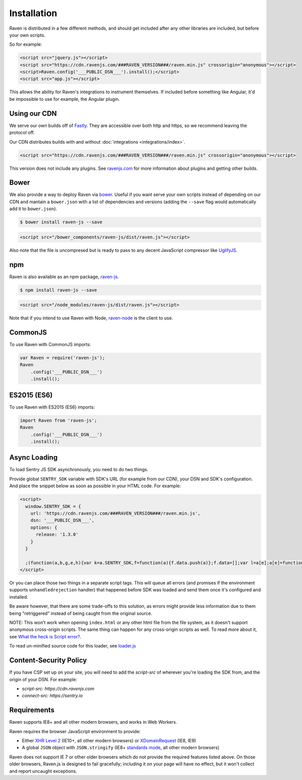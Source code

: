Installation
============

Raven is distributed in a few different methods, and should get included
after any other libraries are included, but before your own scripts.

So for example:

.. sourcecode:: html

    <script src="jquery.js"></script>
    <script src="https://cdn.ravenjs.com/###RAVEN_VERSION###/raven.min.js" crossorigin="anonymous"></script>
    <script>Raven.config('___PUBLIC_DSN___').install();</script>
    <script src="app.js"></script>

This allows the ability for Raven's integrations to instrument themselves. If
included before something like Angular, it'd be impossible to use for
example, the Angular plugin.

Using our CDN
~~~~~~~~~~~~~

We serve our own builds off of `Fastly <http://www.fastly.com/>`_. They
are accessible over both http and https, so we recommend leaving the
protocol off.

Our CDN distributes builds with and without :doc:`integrations <integrations/index>`.

.. sourcecode:: html

    <script src="https://cdn.ravenjs.com/###RAVEN_VERSION###/raven.min.js" crossorigin="anonymous"></script>

This version does not include any plugins. See `ravenjs.com
<http://ravenjs.com/>`_ for more information about plugins and getting
other builds.

Bower
~~~~~

We also provide a way to deploy Raven via `bower
<http://bower.io/>`_. Useful if you want serve your own scripts instead of
depending on our CDN and mantain a ``bower.json`` with a list of
dependencies and versions (adding the ``--save`` flag would automatically
add it to ``bower.json``).

.. code-block:: sh

    $ bower install raven-js --save

.. code-block:: html

    <script src="/bower_components/raven-js/dist/raven.js"></script>

Also note that the file is uncompresed but is ready to pass to any decent
JavaScript compressor like `UglifyJS
<https://github.com/mishoo/UglifyJS2>`_.

npm
~~~

Raven is also available as an npm package, `raven-js
<https://www.npmjs.com/package/raven-js>`_.

.. code-block:: sh

    $ npm install raven-js --save

.. code-block:: html

    <script src="/node_modules/raven-js/dist/raven.js"></script>

Note that if you intend to use Raven with Node, `raven-node <https://github.com/getsentry/raven-node>`_ is the client to use.


CommonJS
~~~~~~~~

To use Raven with CommonJS imports:

.. code-block:: javascript

    var Raven = require('raven-js');
    Raven
        .config('___PUBLIC_DSN___')
        .install();

ES2015 (ES6)
~~~~~~~~~~~~

To use Raven with ES2015 (ES6) imports:

.. code-block:: javascript

    import Raven from 'raven-js';
    Raven
        .config('___PUBLIC_DSN___')
        .install();

Async Loading
~~~~~~~~~~~~~

To load Sentry JS SDK asynchronously, you need to do two things.

Provide global ``SENTRY_SDK`` variable with SDK's URL (for example from our CDN), your DSN and SDK's configuration.
And place the snippet below as soon as possible in your HTML code. For example:

.. code-block:: html

    <script>
      window.SENTRY_SDK = {
        url: 'https://cdn.ravenjs.com/###RAVEN_VERSION###/raven.min.js',
        dsn: '___PUBLIC_DSN___',
        options: {
          release: '1.3.0'
        }
      }

      ;(function(a,b,g,e,h){var k=a.SENTRY_SDK,f=function(a){f.data.push(a)};f.data=[];var l=a[e];a[e]=function(c,b,e,d,h){f({e:[].slice.call(arguments)});l&&l.apply(a,arguments)};var m=a[h];a[h]=function(c){f({p:c.reason});m&&m.apply(a,arguments)};var n=b.getElementsByTagName(g)[0];b=b.createElement(g);b.src=k.url;b.crossorigin="anonymous";b.addEventListener("load",function(){try{a[e]=l;a[h]=m;var c=f.data,b=a.Raven;b.config(k.dsn,k.options).install();var g=a[e];if(c.length)for(var d=0;d<c.length;d++)c[d].e?g.apply(b.TraceKit,c[d].e):c[d].p&&b.captureException(c[d].p)}catch(p){console.log(p)}});n.parentNode.insertBefore(b,n)})(window,document,"script","onerror","onunhandledrejection");
    </script>

Or you can place those two things in a separate script tags. This will queue all errors (and promises if the environment supports ``unhandledrejection`` handler) that happened before SDK was loaded and send them once it's configured and installed.

Be aware however, that there are some trade-offs to this solution, as errors might provide less information due to them being "retriggered" instead of being caught from the original source.

NOTE: This won't work when opening ``index.html`` or any other html file from the file system, as it doesn't support anonymous cross-origin scripts.
The same thing can happen for any cross-origin scripts as well. To read more about it, see `What the heck is Script error? <https://blog.sentry.io/2016/05/17/what-is-script-error>`_.

To read un-minified source code for this loader, see `loader.js <https://github.com/getsentry/raven-js/blob/master/packages/raven-js/src/loader.js>`_

Content-Security Policy
~~~~~~~~~~~~~~~~~~~~~~~

If you have CSP set up on your site, you will need to add the `script-src` of wherever you're loading the SDK from, and the origin of your DSN. For example:

* `script-src: https://cdn.ravenjs.com`
* `connect-src: https://sentry.io`

Requirements
~~~~~~~~~~~~

Raven supports IE8+ and all other modern browsers, and works in Web Workers.

Raven requires the browser JavaScript environment to provide:

- Either `XHR Level 2 <http://caniuse.com/#feat=xhr2>`_ (IE10+, all other modern browsers)
  or `XDomainRequest <https://developer.mozilla.org/en-US/docs/Web/API/XDomainRequest>`_ (IE8, IE9)
- A global ``JSON`` object with ``JSON.stringify`` (IE8+ `standards mode
  <http://msdn.microsoft.com/en-us/library/cc288325(VS.85).aspx>`_, all other modern browsers)

Raven does not support IE 7 or other older browsers which do not provide the required features listed above.
On those older browsers, Raven.js is designed to fail gracefully; including it on your page
will have no effect, but it won't collect and report uncaught exceptions.
